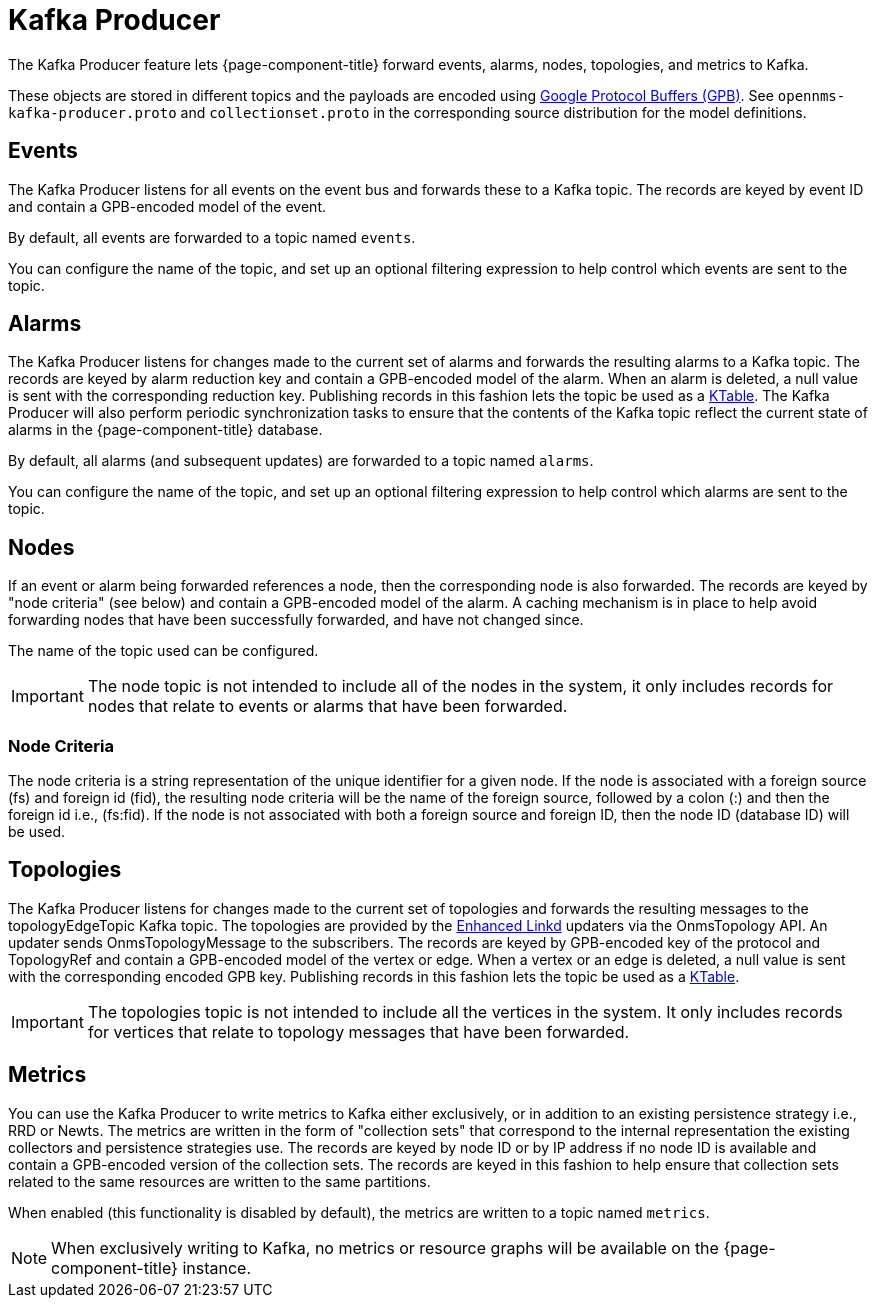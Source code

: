 
= Kafka Producer

The Kafka Producer feature lets {page-component-title} forward events, alarms, nodes, topologies, and metrics to Kafka.

These objects are stored in different topics and the payloads are encoded using link:https://developers.google.com/protocol-buffers/[Google Protocol Buffers (GPB)].
See `opennms-kafka-producer.proto` and `collectionset.proto` in the corresponding source distribution for the model definitions.

== Events

The Kafka Producer listens for all events on the event bus and forwards these to a Kafka topic.
The records are keyed by event ID and contain a GPB-encoded model of the event.

By default, all events are forwarded to a topic named `events`.

You can configure the name of the topic, and set up an optional filtering expression to help control which events are sent to the topic.

== Alarms

The Kafka Producer listens for changes made to the current set of alarms and forwards the resulting alarms to a Kafka topic.
The records are keyed by alarm reduction key and contain a GPB-encoded model of the alarm.
When an alarm is deleted, a null value is sent with the corresponding reduction key.
Publishing records in this fashion lets the topic be used as a link:https://docs.confluent.io/current/streams/concepts.html#ktable[KTable].
The Kafka Producer will also perform periodic synchronization tasks to ensure that the contents of the Kafka topic reflect the current state of alarms in the {page-component-title} database.

By default, all alarms (and subsequent updates) are forwarded to a topic named `alarms`.

You can configure the name of the topic, and set up an optional filtering expression to help control which alarms are sent to the topic.

== Nodes

If an event or alarm being forwarded references a node, then the corresponding node is also forwarded.
The records are keyed by "node criteria" (see below) and contain a GPB-encoded model of the alarm.
A caching mechanism is in place to help avoid forwarding nodes that have been successfully forwarded, and have not changed since.

The name of the topic used can be configured.

IMPORTANT: The node topic is not intended to include all of the nodes in the system, it only includes records for nodes that relate to events or alarms that have been forwarded.

=== Node Criteria

The node criteria is a string representation of the unique identifier for a given node.
If the node is associated with a foreign source (fs)  and foreign id (fid), the resulting node criteria will be the name of the foreign source, followed by a colon (:) and then the foreign id i.e., (fs:fid).
If the node is not associated with both a foreign source and foreign ID, then the node ID (database ID) will be used.

== Topologies

The Kafka Producer listens for changes made to the current set of topologies and forwards the resulting messages to the topologyEdgeTopic Kafka topic.
The topologies are provided by the <<enlinkd/introduction.adoc#ga-enlinkd, Enhanced Linkd>> updaters via the OnmsTopology API.
An updater sends OnmsTopologyMessage to the subscribers.
The records are keyed by GPB-encoded key of the protocol and TopologyRef and contain a GPB-encoded model of the vertex or edge.
When a vertex or an edge is deleted, a null value is sent with the corresponding encoded GPB key.
Publishing records in this fashion lets the topic be used as a link:https://docs.confluent.io/current/streams/concepts.html#ktable[KTable].

IMPORTANT: The topologies topic is not intended to include all the vertices in the system.
It only includes records for vertices that relate to topology messages that have been forwarded.

== Metrics

You can use the Kafka Producer to write metrics to Kafka either exclusively, or in addition to an existing persistence strategy i.e., RRD or Newts.
The metrics are written in the form of "collection sets" that correspond to the internal representation the existing collectors and persistence strategies use.
The records are keyed by node ID or by IP address if no node ID is available and contain a GPB-encoded version of the collection sets.
The records are keyed in this fashion to help ensure that collection sets related to the same resources are written to the same partitions.

When enabled (this functionality is disabled by default), the metrics are written to a topic named `metrics`.

NOTE: When exclusively writing to Kafka, no metrics or resource graphs will be available on the {page-component-title} instance.
